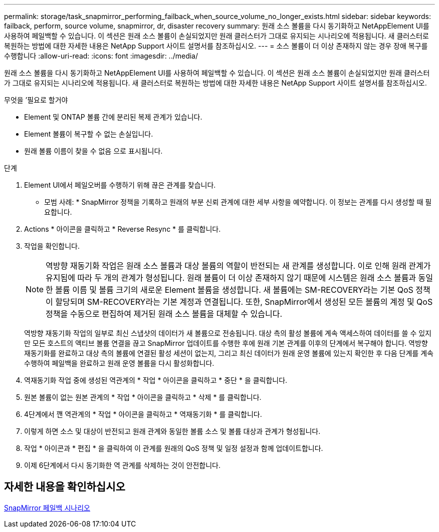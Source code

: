 ---
permalink: storage/task_snapmirror_performing_failback_when_source_volume_no_longer_exists.html 
sidebar: sidebar 
keywords: failback, perform, source volume, snapmirror, dr, disaster recovery 
summary: 원래 소스 볼륨을 다시 동기화하고 NetAppElement UI를 사용하여 페일백할 수 있습니다. 이 섹션은 원래 소스 볼륨이 손실되었지만 원래 클러스터가 그대로 유지되는 시나리오에 적용됩니다. 새 클러스터로 복원하는 방법에 대한 자세한 내용은 NetApp Support 사이트 설명서를 참조하십시오. 
---
= 소스 볼륨이 더 이상 존재하지 않는 경우 장애 복구를 수행합니다
:allow-uri-read: 
:icons: font
:imagesdir: ../media/


[role="lead"]
원래 소스 볼륨을 다시 동기화하고 NetAppElement UI를 사용하여 페일백할 수 있습니다. 이 섹션은 원래 소스 볼륨이 손실되었지만 원래 클러스터가 그대로 유지되는 시나리오에 적용됩니다. 새 클러스터로 복원하는 방법에 대한 자세한 내용은 NetApp Support 사이트 설명서를 참조하십시오.

.무엇을 &#8217;필요로 할거야
* Element 및 ONTAP 볼륨 간에 분리된 복제 관계가 있습니다.
* Element 볼륨이 복구할 수 없는 손실입니다.
* 원래 볼륨 이름이 찾을 수 없음 으로 표시됩니다.


.단계
. Element UI에서 페일오버를 수행하기 위해 끊은 관계를 찾습니다.
+
* 모범 사례: * SnapMirror 정책을 기록하고 원래의 부분 신뢰 관계에 대한 세부 사항을 예약합니다. 이 정보는 관계를 다시 생성할 때 필요합니다.

. Actions * 아이콘을 클릭하고 * Reverse Resync * 를 클릭합니다.
. 작업을 확인합니다.
+

NOTE: 역방향 재동기화 작업은 원래 소스 볼륨과 대상 볼륨의 역할이 반전되는 새 관계를 생성합니다. 이로 인해 원래 관계가 유지됨에 따라 두 개의 관계가 형성됩니다. 원래 볼륨이 더 이상 존재하지 않기 때문에 시스템은 원래 소스 볼륨과 동일한 볼륨 이름 및 볼륨 크기의 새로운 Element 볼륨을 생성합니다. 새 볼륨에는 SM-RECOVERY라는 기본 QoS 정책이 할당되며 SM-RECOVERY라는 기본 계정과 연결됩니다. 또한, SnapMirror에서 생성된 모든 볼륨의 계정 및 QoS 정책을 수동으로 편집하여 제거된 원래 소스 볼륨을 대체할 수 있습니다.

+
역방향 재동기화 작업의 일부로 최신 스냅샷의 데이터가 새 볼륨으로 전송됩니다. 대상 측의 활성 볼륨에 계속 액세스하여 데이터를 쓸 수 있지만 모든 호스트의 액티브 볼륨 연결을 끊고 SnapMirror 업데이트를 수행한 후에 원래 기본 관계를 이후의 단계에서 복구해야 합니다. 역방향 재동기화를 완료하고 대상 측의 볼륨에 연결된 활성 세션이 없는지, 그리고 최신 데이터가 원래 운영 볼륨에 있는지 확인한 후 다음 단계를 계속 수행하여 페일백을 완료하고 원래 운영 볼륨을 다시 활성화합니다.

. 역재동기화 작업 중에 생성된 역관계의 * 작업 * 아이콘을 클릭하고 * 중단 * 을 클릭합니다.
. 원본 볼륨이 없는 원본 관계의 * 작업 * 아이콘을 클릭하고 * 삭제 * 를 클릭합니다.
. 4단계에서 깬 역관계의 * 작업 * 아이콘을 클릭하고 * 역재동기화 * 를 클릭합니다.
. 이렇게 하면 소스 및 대상이 반전되고 원래 관계와 동일한 볼륨 소스 및 볼륨 대상과 관계가 형성됩니다.
. 작업 * 아이콘과 * 편집 * 을 클릭하여 이 관계를 원래의 QoS 정책 및 일정 설정과 함께 업데이트합니다.
. 이제 6단계에서 다시 동기화한 역 관계를 삭제하는 것이 안전합니다.




== 자세한 내용을 확인하십시오

xref:concept_snapmirror_failback_scenarios.adoc[SnapMirror 페일백 시나리오]
